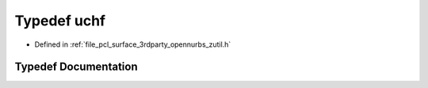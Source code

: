.. _exhale_typedef_zutil_8h_1aaa6fdf02a2fdaf3731f17a19920ddb0b:

Typedef uchf
============

- Defined in :ref:`file_pcl_surface_3rdparty_opennurbs_zutil.h`


Typedef Documentation
---------------------


.. doxygentypedef:: uchf
